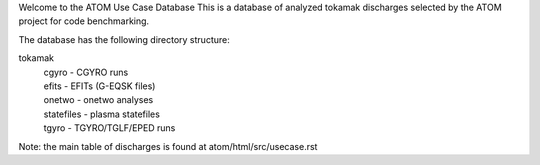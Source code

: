 Welcome to the ATOM Use Case Database
This is a database of analyzed tokamak discharges
selected by the ATOM project for code benchmarking.

The database has the following directory structure:

tokamak
  | cgyro - CGYRO runs
  | efits - EFITs (G-EQSK files)
  | onetwo - onetwo analyses
  | statefiles - plasma statefiles
  | tgyro - TGYRO/TGLF/EPED runs
 
Note: the main table of discharges is found at 
atom/html/src/usecase.rst